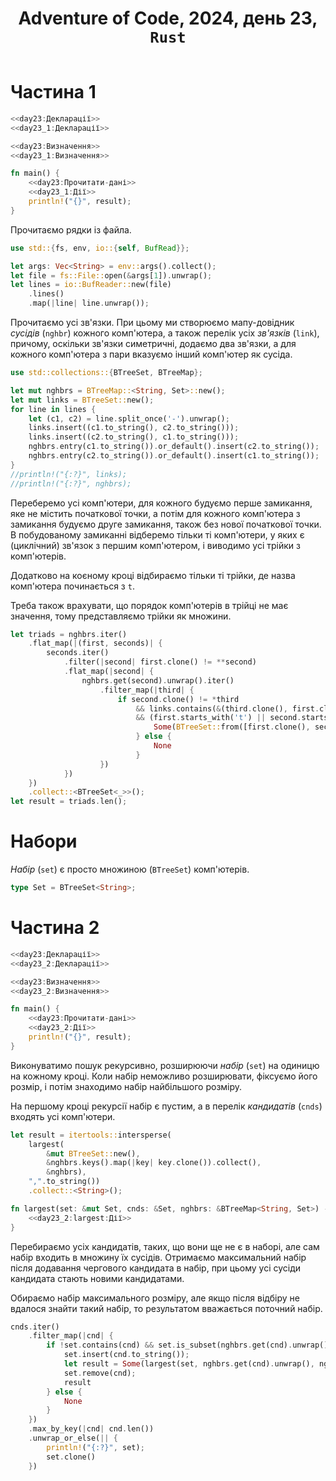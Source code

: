 #+title: Adventure of Code, 2024, день 23, =Rust=

* Частина 1

#+begin_src rust :noweb yes :mkdirp yes :tangle src/bin/day23_1.rs
  <<day23:Декларації>>
  <<day23_1:Декларації>>

  <<day23:Визначення>>
  <<day23_1:Визначення>>

  fn main() {
      <<day23:Прочитати-дані>>
      <<day23_1:Дії>>
      println!("{}", result);
  }
#+end_src

Прочитаємо рядки із файла.

#+begin_src rust :noweb-ref day23:Декларації
  use std::{fs, env, io::{self, BufRead}};
#+end_src

#+begin_src rust :noweb-ref day23:Прочитати-дані
  let args: Vec<String> = env::args().collect();
  let file = fs::File::open(&args[1]).unwrap();
  let lines = io::BufReader::new(file)
      .lines()
      .map(|line| line.unwrap());
#+end_src

Прочитаємо усі зв'язки. При цьому ми створюємо мапу-довідник /сусідів/ (=nghbr=) кожного комп'ютера, а
також перелік усіх /зв'язків/ (=link=), причому, оскільки зв'язки симетричні, додаємо два зв'язки, а для
кожного комп'ютера з пари вказуємо інший комп'ютер як сусіда.

#+begin_src rust :noweb-ref day23:Декларації
  use std::collections::{BTreeSet, BTreeMap};
#+end_src

#+begin_src rust :noweb-ref day23:Прочитати-дані
  let mut nghbrs = BTreeMap::<String, Set>::new();
  let mut links = BTreeSet::new();
  for line in lines {
      let (c1, c2) = line.split_once('-').unwrap();
      links.insert((c1.to_string(), c2.to_string()));
      links.insert((c2.to_string(), c1.to_string()));
      nghbrs.entry(c1.to_string()).or_default().insert(c2.to_string());
      nghbrs.entry(c2.to_string()).or_default().insert(c1.to_string());
  }
  //println!("{:?}", links);
  //println!("{:?}", nghbrs);
#+end_src

Переберемо усі комп'ютери, для кожного будуємо перше замикання, яке не містить початкової точки, а потім
для кожного комп'ютера з замикання будуємо друге замикання, також без нової початкової точки. В
побудованому замиканні відберемо тільки ті комп'ютери, у яких є (циклічний) зв'язок з першим комп'ютером,
і виводимо усі трійки з комп'ютерів.

Додатково на коєному кроці відбираємо тільки ті трійки, де назва комп'ютера починається з ~t~.

Треба також врахувати, що порядок комп'ютерів в трійці не має значення, тому представляємо трійки як
множини.

#+begin_src rust :noweb-ref day23_1:Дії
  let triads = nghbrs.iter()
      .flat_map(|(first, seconds)| {
          seconds.iter()
              .filter(|second| first.clone() != **second)
              .flat_map(|second| {
                  nghbrs.get(second).unwrap().iter()
                      .filter_map(|third| {
                          if second.clone() != *third
                              && links.contains(&(third.clone(), first.clone()))
                              && (first.starts_with('t') || second.starts_with('t') || third.starts_with('t')) {
                                  Some(BTreeSet::from([first.clone(), second.clone(), third.clone()]))
                              } else {
                                  None
                              }
                      })
              })
      })
      .collect::<BTreeSet<_>>();
  let result = triads.len();
#+end_src

* Набори

/Набір/ (=set=) є просто множиною (~BTreeSet~) комп'ютерів.

#+begin_src rust :noweb-ref day23:Визначення
  type Set = BTreeSet<String>;
#+end_src

* Частина 2

#+begin_src rust :noweb yes :mkdirp yes :tangle src/bin/day23_2.rs
  <<day23:Декларації>>
  <<day23_2:Декларації>>

  <<day23:Визначення>>
  <<day23_2:Визначення>>

  fn main() {
      <<day23:Прочитати-дані>>
      <<day23_2:Дії>>
      println!("{}", result);
  }
#+end_src

Виконуватимо пошук рекурсивно, розширюючи /набір/ (=set=) на одиницю на кожному кроці. Коли набір
неможливо розширювати, фіксуємо його розмір, і потім знаходимо набір найбільшого розміру.

На першому кроці рекурсії набір є пустим, а в перелік /кандидатів/ (=cnds=) входять усі комп'ютери.

#+begin_src rust :noweb-ref day23_2:Дії
  let result = itertools::intersperse(
      largest(
          &mut BTreeSet::new(),
          &nghbrs.keys().map(|key| key.clone()).collect(),
          &nghbrs),
      ",".to_string())
      .collect::<String>();
#+end_src

#+begin_src rust :noweb yes :noweb-ref day23_2:Визначення
  fn largest(set: &mut Set, cnds: &Set, nghbrs: &BTreeMap<String, Set>) -> Set {
      <<day23_2:largest:Дії>>
  }
#+end_src

Перебираємо усіх кандидатів, таких, що вони ще не є в наборі, але сам набір входить в множину їх
сусідів. Отримаємо максимальний набір після додавання чергового кандидата в набір, при цьому усі сусіди
кандидата стають новими кандидатами.

Обираємо набір максимального розміру, але якщо після відбіру не вдалося знайти такий набір, то
результатом вважається поточний набір.

#+begin_src rust :noweb-ref day23_2:largest:Дії
  cnds.iter()
      .filter_map(|cnd| {
          if !set.contains(cnd) && set.is_subset(nghbrs.get(cnd).unwrap()) {
              set.insert(cnd.to_string());
              let result = Some(largest(set, nghbrs.get(cnd).unwrap(), nghbrs));
              set.remove(cnd);
              result
          } else {
              None
          }
      })
      .max_by_key(|cnd| cnd.len())
      .unwrap_or_else(|| {
          println!("{:?}", set);
          set.clone()
      })
#+end_src

